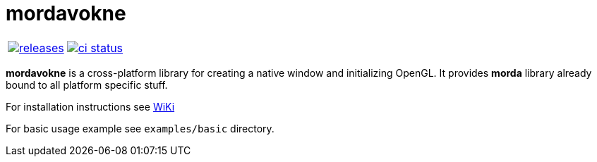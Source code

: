 :name: mordavokne

= {name}

|====
| link:https://github.com/cppfw/{name}/releases[image:https://img.shields.io/github/tag/cppfw/{name}.svg[releases]] | link:https://github.com/cppfw/{name}/actions[image:https://github.com/cppfw/{name}/workflows/ci/badge.svg[ci status]]
|====

**mordavokne** is a cross-platform library for creating a native window and initializing OpenGL. It provides **morda** library already bound to all platform specific stuff.

For installation instructions see link:wiki/Installation.adoc[WiKi]

For basic usage example see `examples/basic` directory.
